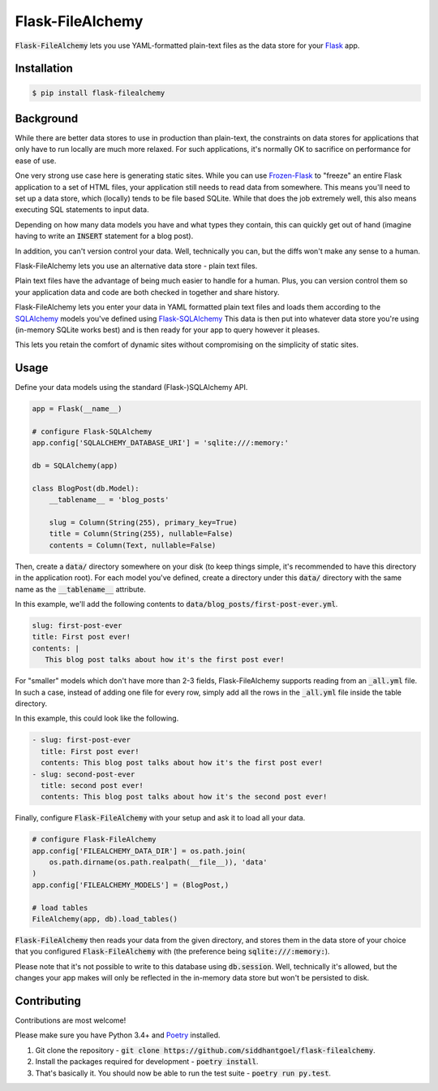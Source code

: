 Flask-FileAlchemy
=================

.. image:: https://badge.fury.io/py/flask-filealchemy.svg
    :target: https://pypi.python.org/pypi/flask-filealchemy

.. image:: https://travis-ci.org/siddhantgoel/flask-filealchemy.svg?branch=stable
    :target: https://travis-ci.org/siddhantgoel/flask-filealchemy

:code:`Flask-FileAlchemy` lets you use YAML-formatted plain-text files as the
data store for your Flask_ app.

Installation
------------

.. code-block:: bash

   $ pip install flask-filealchemy

Background
----------

While there are better data stores to use in production than plain-text, the
constraints on data stores for applications that only have to run locally are
much more relaxed. For such applications, it's normally OK to sacrifice on
performance for ease of use.

One very strong use case here is generating static sites. While you can use
`Frozen-Flask`_ to "freeze" an entire Flask application to a set of HTML files,
your application still needs to read data from somewhere. This means you'll need
to set up a data store, which (locally) tends to be file based SQLite. While
that does the job extremely well, this also means executing SQL statements to
input data.

Depending on how many data models you have and what types they contain, this
can quickly get out of hand (imagine having to write an :code:`INSERT` statement
for a blog post).

In addition, you can't version control your data. Well, technically you can,
but the diffs won't make any sense to a human.

Flask-FileAlchemy lets you use an alternative data store - plain text files.

Plain text files have the advantage of being much easier to handle for a human.
Plus, you can version control them so your application data and code are both
checked in together and share history.

Flask-FileAlchemy lets you enter your data in YAML formatted plain text files
and loads them according to the SQLAlchemy_ models you've defined using
`Flask-SQLAlchemy`_ This data is then put into whatever data store you're using
(in-memory SQLite works best) and is then ready for your app to query however it
pleases.

This lets you retain the comfort of dynamic sites without compromising on the
simplicity of static sites.

Usage
-----

Define your data models using the standard (Flask-)SQLAlchemy API.

.. code-block:: python

   app = Flask(__name__)

   # configure Flask-SQLAlchemy
   app.config['SQLALCHEMY_DATABASE_URI'] = 'sqlite:///:memory:'

   db = SQLAlchemy(app)

   class BlogPost(db.Model):
       __tablename__ = 'blog_posts'

       slug = Column(String(255), primary_key=True)
       title = Column(String(255), nullable=False)
       contents = Column(Text, nullable=False)

Then, create a :code:`data/` directory somewhere on your disk (to keep things
simple, it's recommended to have this directory in the application root). For
each model you've defined, create a directory under this :code:`data/` directory
with the same name as the :code:`__tablename__` attribute.

In this example, we'll add the following contents to
:code:`data/blog_posts/first-post-ever.yml`.

.. code-block:: yaml

   slug: first-post-ever
   title: First post ever!
   contents: |
      This blog post talks about how it's the first post ever!

For "smaller" models which don't have more than 2-3 fields, Flask-FileAlchemy
supports reading from an :code:`_all.yml` file. In such a case, instead of
adding one file for every row, simply add all the rows in the :code:`_all.yml`
file inside the table directory.

In this example, this could look like the following.

.. code-block:: yaml

   - slug: first-post-ever
     title: First post ever!
     contents: This blog post talks about how it's the first post ever!
   - slug: second-post-ever
     title: second post ever!
     contents: This blog post talks about how it's the second post ever!

Finally, configure :code:`Flask-FileAlchemy` with your setup and ask it to load
all your data.

.. code-block:: python

   # configure Flask-FileAlchemy
   app.config['FILEALCHEMY_DATA_DIR'] = os.path.join(
       os.path.dirname(os.path.realpath(__file__)), 'data'
   )
   app.config['FILEALCHEMY_MODELS'] = (BlogPost,)

   # load tables
   FileAlchemy(app, db).load_tables()

:code:`Flask-FileAlchemy` then reads your data from the given directory, and
stores them in the data store of your choice that you configured
:code:`Flask-FileAlchemy` with (the preference being
:code:`sqlite:///:memory:`).

Please note that it's not possible to write to this database using
:code:`db.session`. Well, technically it's allowed, but the changes your app
makes will only be reflected in the in-memory data store but won't be persisted
to disk.

Contributing
------------

Contributions are most welcome!

Please make sure you have Python 3.4+ and Poetry_ installed.

1. Git clone the repository -
   :code:`git clone https://github.com/siddhantgoel/flask-filealchemy`.

2. Install the packages required for development -
   :code:`poetry install`.

3. That's basically it. You should now be able to run the test suite -
   :code:`poetry run py.test`.

.. _Flask: http://flask.pocoo.org
.. _Flask-SQLAlchemy: http://flask-sqlalchemy.pocoo.org/
.. _Frozen-Flask: https://pythonhosted.org/Frozen-Flask/
.. _Poetry: https://poetry.eustace.io/
.. _SQLAlchemy: https://www.sqlalchemy.org/
